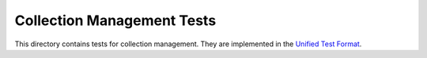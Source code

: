 ===========================
Collection Management Tests
===========================

This directory contains tests for collection management. They are implemented
in the `Unified Test Format <../../unified-test-format/unified-test-format.rst>`__.
